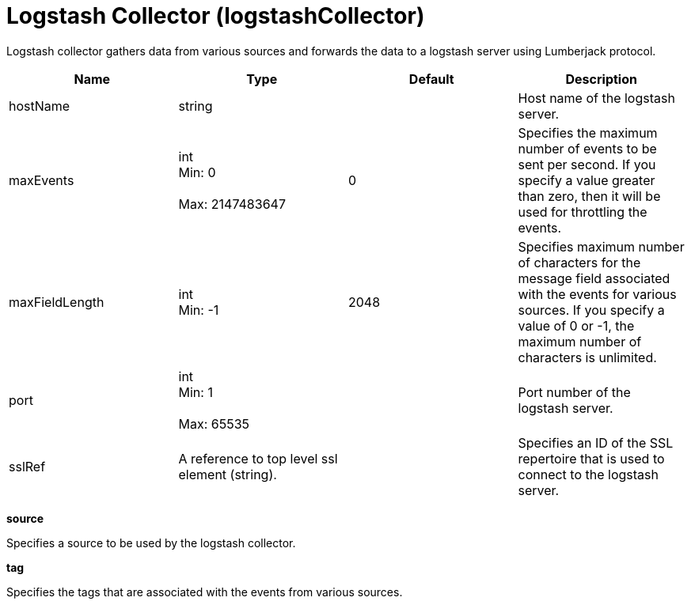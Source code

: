= +Logstash Collector+ (+logstashCollector+)
:linkcss: 
:page-layout: config
:nofooter: 

+Logstash collector gathers data from various sources and forwards the data to a logstash server using Lumberjack protocol.+

[cols="a,a,a,a",width="100%"]
|===
|Name|Type|Default|Description

|+hostName+

|string

|

|+Host name of the logstash server.+

|+maxEvents+

|int +
Min: +0+ +
 +
Max: +2147483647+ +


|+0+

|+Specifies the maximum number of events to be sent per second. If you specify a value greater than zero, then it will be used for throttling the events.+

|+maxFieldLength+

|int +
Min: +-1+ +


|+2048+

|+Specifies maximum number of characters for the message field associated with the events for various sources. If you specify a value of 0 or -1, the maximum number of characters is unlimited.+

|+port+

|int +
Min: +1+ +
 +
Max: +65535+ +


|

|+Port number of the logstash server.+

|+sslRef+

|A reference to top level ssl element (string).

|

|+Specifies an ID of the SSL repertoire that is used to connect to the logstash server.+
|===
[#+source+]*source*

+Specifies a source to be used by the logstash collector.+


[#+tag+]*tag*

+Specifies the tags that are associated with the events from various sources.+


